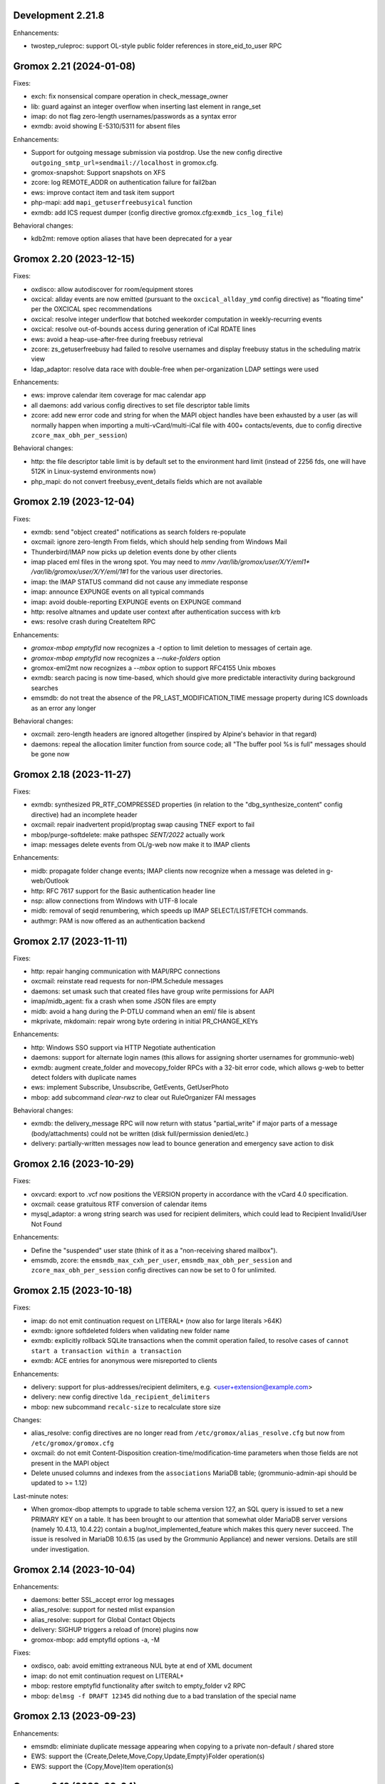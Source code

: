 Development 2.21.8
==================

Enhancements:

* twostep_ruleproc: support OL-style public folder references in
  store_eid_to_user RPC


Gromox 2.21 (2024-01-08)
========================

Fixes:

* exch: fix nonsensical compare operation in check_message_owner
* lib: guard against an integer overflow when inserting last element in range_set
* imap: do not flag zero-length usernames/passwords as a syntax error
* exmdb: avoid showing E-5310/5311 for absent files

Enhancements:

* Support for outgoing message submission via postdrop. Use the new config
  directive ``outgoing_smtp_url=sendmail://localhost`` in gromox.cfg.
* gromox-snapshot: Support snapshots on XFS
* zcore: log REMOTE_ADDR on authentication failure for fail2ban
* ews: improve contact item and task item support
* php-mapi: add ``mapi_getuserfreebusyical`` function
* exmdb: add ICS request dumper (config directive
  gromox.cfg:``exmdb_ics_log_file``)

Behavioral changes:

* kdb2mt: remove option aliases that have been deprecated for a year


Gromox 2.20 (2023-12-15)
========================

Fixes:

* oxdisco: allow autodiscover for room/equipment stores
* oxcical: allday events are now emitted (pursuant to the
  ``oxcical_allday_ymd`` config directive) as "floating time" per the OXCICAL
  spec recommendations
* oxcical: resolve integer underflow that botched weekorder
  computation in weekly-recurring events
* oxcical: resolve out-of-bounds access during generation of iCal RDATE lines
* ews: avoid a heap-use-after-free during freebusy retrieval
* zcore: zs_getuserfreebusy had failed to resolve usernames
  and display freebusy status in the scheduling matrix view
* ldap_adaptor: resolve data race with double-free when per-organization LDAP
  settings were used

Enhancements:

* ews: improve calendar item coverage for mac calendar app
* all daemons: add various config directives to set file descriptor table
  limits
* zcore: add new error code and string for when the MAPI object handles have
  been exhausted by a user (as will normally happen when importing a
  multi-vCard/multi-iCal file with 400+ contacts/events, due to config
  directive ``zcore_max_obh_per_session``)

Behavioral changes:

* http: the file descriptor table limit is by default set to the environment
  hard limit (instead of 2256 fds, one will have 512K in Linux-systemd
  environments now)
* php_mapi: do not convert freebusy_event_details fields which are not available


Gromox 2.19 (2023-12-04)
========================

Fixes:

* exmdb: send "object created" notifications as search folders re-populate
* oxcmail: ignore zero-length From fields, which should help sending from
  Windows Mail
* Thunderbird/IMAP now picks up deletion events done by other clients
* imap placed eml files in the wrong spot.
  You may need to `mmv /var/lib/gromox/user/X/Y/eml1*
  /var/lib/gromox/user/X/Y/eml/1#1` for the various user directories.
* imap: the IMAP STATUS command did not cause any immediate response
* imap: announce EXPUNGE events on all typical commands
* imap: avoid double-reporting EXPUNGE events on EXPUNGE command
* http: resolve altnames and update user context after authentication success
  with krb
* ews: resolve crash during CreateItem RPC

Enhancements:

* `gromox-mbop emptyfld` now recognizes a `-t` option to limit deletion to
  messages of certain age.
* `gromox-mbop emptyfld` now recognizes a `--nuke-folders` option
* gromox-eml2mt now recognizes a `--mbox` option to support RFC4155 Unix mboxes
* exmdb: search pacing is now time-based, which should give more predictable
  interactivity during background searches
* emsmdb: do not treat the absence of the PR_LAST_MODIFICATION_TIME message
  property during ICS downloads as an error any longer

Behavioral changes:

* oxcmail: zero-length headers are ignored altogether (inspired by Alpine's
  behavior in that regard)
* daemons: repeal the allocation limiter function from source code;
  all "The buffer pool %s is full" messages should be gone now


Gromox 2.18 (2023-11-27)
========================

Fixes:

* exmdb: synthesized PR_RTF_COMPRESSED properties (in relation to the
  "dbg_synthesize_content" config directive) had an incomplete header
* oxcmail: repair inadvertent propid/proptag swap causing TNEF export to fail
* mbop/purge-softdelete: make pathspec `SENT/2022` actually work
* imap: messages delete events from OL/g-web now make it to IMAP clients

Enhancements:

* midb: propagate folder change events; IMAP clients now recognize when a
  message was deleted in g-web/Outlook
* http: RFC 7617 support for the Basic authentication header line
* nsp: allow connections from Windows with UTF-8 locale
* midb: removal of seqid renumbering, which speeds up
  IMAP SELECT/LIST/FETCH commands.
* authmgr: PAM is now offered as an authentication backend


Gromox 2.17 (2023-11-11)
========================

Fixes:

* http: repair hanging communication with MAPI/RPC connections
* oxcmail: reinstate read requests for non-IPM.Schedule messages
* daemons: set umask such that created files have group write
  permissions for AAPI
* imap/midb_agent: fix a crash when some JSON files are empty
* midb: avoid a hang during the P-DTLU command when an eml/ file is absent
* mkprivate, mkdomain: repair wrong byte ordering in initial PR_CHANGE_KEYs

Enhancements:

* http: Windows SSO support via HTTP Negotiate authentication
* daemons: support for alternate login names
  (this allows for assigning shorter usernames for grommunio-web)
* exmdb: augment create_folder and movecopy_folder RPCs with a 32-bit error
  code, which allows g-web to better detect folders with duplicate names
* ews: implement Subscribe, Unsubscribe, GetEvents, GetUserPhoto
* mbop: add subcommand `clear-rwz` to clear out RuleOrganizer FAI messages

Behavioral changes:

* exmdb: the delivery_message RPC will now return with status "partial_write"
  if major parts of a message (body/attachments) could not be written
  (disk full/permission denied/etc.)
* delivery: partially-written messages now lead to bounce generation and
  emergency save action to disk


Gromox 2.16 (2023-10-29)
========================

Fixes:

* oxvcard: export to .vcf now positions the VERSION property in accordance with
  the vCard 4.0 specification.
* oxcmail: cease gratuitous RTF conversion of calendar items
* mysql_adaptor: a wrong string search was used for recipient delimiters,
  which could lead to Recipient Invalid/User Not Found

Enhancements:

* Define the "suspended" user state (think of it as a "non-receiving shared
  mailbox").
* emsmdb, zcore: the ``emsmdb_max_cxh_per_user``,
  ``emsmdb_max_obh_per_session`` and ``zcore_max_obh_per_session`` config
  directives can now be set to 0 for unlimited.


Gromox 2.15 (2023-10-18)
========================

Fixes:

* imap: do not emit continuation request on LITERAL+
  (now also for large literals >64K)
* exmdb: ignore softdeleted folders when validating new folder name
* exmdb: explicitly rollback SQLite transactions when the commit operation
  failed, to resolve cases of ``cannot start a transaction within a
  transaction``
* exmdb: ACE entries for anonymous were misreported to clients

Enhancements:

* delivery: support for plus-addresses/recipient delimiters,
  e.g. <user+extension@example.com>
* delivery: new config directive ``lda_recipient_delimiters``
* mbop: new subcommand ``recalc-size`` to recalculate store size

Changes:

* alias_resolve: config directives are no longer read from
  ``/etc/gromox/alias_resolve.cfg`` but now from ``/etc/gromox/gromox.cfg``
* oxcmail: do not emit Content-Disposition creation-time/modification-time
  parameters when those fields are not present in the MAPI object
* Delete unused columns and indexes from the ``associations`` MariaDB table;
  (grommunio-admin-api should be updated to >= 1.12)

Last-minute notes:

* When gromox-dbop attempts to upgrade to table schema version 127, an SQL
  query is issued to set a new PRIMARY KEY on a table. It has been brought to
  our attention that somewhat older MariaDB server versions (namely 10.4.13,
  10.4.22) contain a bug/not_implemented_feature which makes this query never
  succeed. The issue is resolved in MariaDB 10.6.15 (as used by the Grommunio
  Appliance) and newer versions. Details are still under investigation.


Gromox 2.14 (2023-10-04)
========================

Enhancements:

* daemons: better SSL_accept error log messages
* alias_resolve: support for nested mlist expansion
* alias_resolve: support for Global Contact Objects
* delivery: SIGHUP triggers a reload of (more) plugins now
* gromox-mbop: add emptyfld options -a, -M

Fixes:

* oxdisco, oab: avoid emitting extraneous NUL byte at end of XML document
* imap: do not emit continuation request on LITERAL+
* mbop: restore emptyfld functionality after switch to empty_folder v2 RPC
* mbop: ``delmsg -f DRAFT 12345`` did nothing due to a bad translation
  of the special name


Gromox 2.13 (2023-09-23)
========================

Enhancements:

* emsmdb: eliminiate duplicate message appearing when copying to a
  private non-default / shared store
* EWS: support the {Create,Delete,Move,Copy,Update,Empty}Folder operation(s)
* EWS: support the {Copy,Move}Item operation(s)


Gromox 2.12 (2023-09-04)
========================

Enhancements:

* ews: support CreateItem, DeleteItem, SendItem requests
* oxm2mt: support multi-valued properties

Fixes:

* kdb2mt: do not abort when --src-mbox is used
* exmdb_provider: opening the detail view of Personal Addressbook entries now
  works in Outlook, as does selecting them as message recipients
* zcore: fix a flaw in permissions dialog that caused the delegates
  to be able to see the private items of the delegator

Behavioral changes:

* exch: remove old PHP EWS handler
* zcore: delete getuseravailability RPC and replace by new getuserfreebusy RPC


Gromox 2.11 (2023-08-21)
========================

Enhancements:

* exmdb: attachment storage with hash-based filenames
* exmdb_local: persistent (on-disk) last-autoreply time tracking
* imap: allow large literals with APPEND
* imap: add RFC 7888 support
* oxdisco: allow AutoDiscover information retrieval from secondary
  mailboxes even if the scndstore_hints table does not have an entry.
* emsmdb: "Mark all as read" in OL (Online mode) now works

Fixes:

* oxcical: resolved another case of recurring appointments shifting due to
  timezone/daylightbias
* exmdb_provider: resolve constraint failure on movecopy_messages
* email_lib: add back CRLF when MIME::read_head is reconstructing headers
* mapi_lib: resolve an infinite loop during html_to_rtf
* exmdb_provider: ignore absent directories during `gromox-mbop
  purge-datafiles`
* exmdb_provider: make exmdb_pf_read_states=1 hide folder sumamry counts
  as advertised by manpage
* zcore: delegation dialog had erroneously set too many permission bits

Changes:

* exmdb_client: disable timeout during active calls
* delivery: raise context_average_mime limit from 8 to 500
* nsp: drop "custom address list" name suffix from mlists


Gromox 2.10 (2023-06-15)
========================

Fixes:

* imap: restore notifications during IDLE
* midb: do not present softdeleted messages to IMAP
* zcore: validate permissions when inbox rules or folder permissions are edited
* lda_twostep_ruleproc: resolve array out-of-bounds access when
  resolving named properties
* snapshot: switch back to root user identity to be able to purge snapshots

Enhancements:

* DNSBL filtering mechanism, cf. ``man dnsbl_filter``
* Address book name resolution now evaluates alias addresses
* pff2mt: speedup operation by 70%+
* emsmdb: strike limits (raise to infinity) for session handles, user handles
  and notify handles, and raise limit for ems_max_pending_sesnotif to 1K
* emsmdb: new configuration directives ems_max_active_notifh,
  ems_max_active_sessions, ems_max_active_users, ems_max_pending_sesnotif
* mbop: new subcommands ``clear-photo``, ``clear-profile``,
  ``purge-softdelete``, ``purge-datafiles``

Changes:

* The PHP-MAPI profile is now stored in the mail store as a property
  rather than as a flat file. The upgrade is automatically performed
  when the MAPI profile gets modified via PHP-MAPI.
* The user profile picture is now stored in the mail store as a
  property rather than as a flat file. The upgrade is automatically
  performed when the photo is modified via PHP-MAPI.
* ``/usr/libexec/gromox/cleaner`` is obsolete and replaced by mbop subcommand
  ``purge-datafiles``.


Gromox 2.9 (2023-05-10)
=======================

Fixes:

* zcore: plug memory leak when address book data structure reloads
* zcore: fix inverted evaluation of RES_CONTENT::comparable
* zcore: moving messages from one store to another obtained CNs
  from the wrong store and could fail the operation
* oxcical: add TZID for allday events
* imap: consistently show EXISTS status before RECENT
* imap: move EXISTS/RECENT response after SEARCH result
* imap: skip reporting EXISTS/RECENT if folder is unchanged
* imap: make FETCH RFC822 report FLAGS as well
* imap: SEARCH by size used the wrong column
* imap: avoid double status reporting when one message is changed multiple times
* imap: add and populate a per-context seqid list
* midb: unbreak search matching based on dates and sizes
* imap: cease emitting extraneous FETCH FLAGS responses
  (works around a shortcoming in the KDE kmail client)
* imap: resolve E-1995 erroneously showing when memory use is fine
* emsmdb: avoid hitting an assertion when sort-reloading a table of a
  deleted folder

Enhancements:

* emsmdb: support forwarding meeting requests from organizers
  that are not local to the installation
* imap: broadcast changes to mailbox from EXPUNGE commands
* midb: auto-regenerate ext/ digests when missing
* Log the filename of the SQLite database when a query fails
* emsmdb: add log messages for notification queue limits


Gromox 2.8 (2023-04-15)
=======================

Fixes:

* exmdb_provider: repair a 4-byte cutoff when reading PR_BODY,
  PR_TRANSPORT_MESSAGE_HEADERS if they are compressed on disk
* emsmdb: setting multiple mails as read/unread was repaired
* php_mapi: fix a case where proptag arrays had bogus keys
* midb: resolve a crash when a P-SRHL HEADER search has not enough arguments
* zcore: do not lose folder for OP_MOVE rules when that folder is
  in a public store
* mda: the DATA command in LMTP mode did not emit one status line
  for every RCPT
* nsp: fix janky addressbook navigation when the GAL has hidden entries
* authmgr: resolve altnames before searching them in the LDAP backend
* php_mapi: reduce memory block retention scopes so that requests with a large
  response (~128MB+) won't die from Out Of Memory
* midb: fix E-1903 error appearing on shutdown

Enhancements:

* The "Hide from addresbook" functionality has gained another bit, so that name
  resolution ("Check names" button in OL/g-web) is no longer tied to visibility
  in the GAL.
* Support for non-default stores in the IMAP and POP3 protocols;
  use "actualusername!sharedmbox" as the username for login.
* imap: allow setting \Recent flag with STORE command
* imap: send TRYCREATE on failed SELECT
* imap: output \Junk alongside \Spam for the junk folder
* imap: emit special-use flags with plain LIST when so requested in the command
* imap: add LIST response to SELECT/EXAMINE
* pff2mt: add --with-assoc, --without-assoc

Changes:

* daemons: the files /etc/gromox/exmdb_acl.txt, midb_acl.txt, event_acl.txt,
  timer_acl.txt were made obsolete and replaced by the new (exmdb_provider.cfg)
  "exmdb_hosts_allow", (midb.cfg) "midb_hosts_allow, (event.cfg)
  "event_hosts_allow", (timer.cfg) "timer_hosts_allow" directives.
* http: adjust the built-in PHP-FPM socket paths to reflect changes in
  g-web and g-sync (this impacts test setups that run gromox-http without an
  nginx in front)
* mda: update "Received" headers in messages to look more like Postfix's
* pff2mt: --without-assoc is now the default
  (This is only a concern with .ost files, as .pst does not have FAI messages.)


Gromox 2.7 (2023-03-24)
=======================

Fixes:

* mbop: support folder strings for delmsg -f as was documented
* oxcmail: do not fail exporting DSNs with unresolvable addresses
* oxcical: do not fail exporting calendar objects with unresolvable addresses
* oxvcard: repair NULL deref when exporting PR_CHILDRENS_NAMES
* exmdb_provider: support mbox_contention_*=0 as was documented
* gromox-snapshot: safer parsing of snapshot.cfg
* emsmdb: resolve infinite loop when counting property value size of
  invalid UTF-8 strings

Behavioral changes:

* exmdb_provider: default to mbox_contention_reject=0
* exch: support absent values with RES_PROPERTY, RES_BITMASK and
  RES_CONTENT comparisons
* zcore: make mapi_message_imtoinet operate on message instances, not messages


Gromox 2.6 (2023-03-10)
=======================

Fixes:

* exmdb_provider: filter duplicate propids when they occur in the mailbox,
  resolving a failure to export (broken) recipients to MSG,
  and resolving _one_ instance of OL sync error 80070057.
* oxvcard: PidLidBusinessCardDisplayDefinition named property was not
  assigned the right namespace (PSETID_ADDRESS)
* oxcmail: do not abort export routine if SMIME message is lacking an SMIME
  body (just treat it as empty instead)
* oxcical: do not abort export routine if IPM.*.Resp.* has no attendee
* exmdb_local: perform online lookup of named properties,
  resolving vcarduid being erroneously assigned propid 0
* exmdb_provider: do not write propid 0 properties to database
* midb, imap: FETCHing some mails did not function due to a misparse of the
  compat format of the "mimes" structure in mjson_parse_array
* mapi_lib: rectify emission of \cf code in htmltortf
* delivery: reduce number of default worker threads to number of client
  connections to temporarily address "too many connections"
* delivery: retain queue messages on processing errors
* mlist_expand: resolve null dereference during mlist_expand

Behavioral changes:

* delivery: rename delivery_log_file -> lda_log_file (+ log_level)
* Errors from sqlite3_step() will now be logged.
* exch: consistently accept PT_STRING8 & PT_BINARY for RES_CONTENT evaluations


Gromox 2.5 (2023-03-06)
=======================

Fixes:

* Repair a null deref during HTML-to-text conversion
* Inbox rules had RES_OR conditions wrongly evaluated
* Synchronization of embedded messages now works,
  resolving OL sync reports with error 80040301.
* Saving a draft in grommunio-web would erroneously strip the Re: subject prefix
* exmdb_provider: PR_NULL is now excluded from get_all_proptags's results,
  resolving _one_ instance of OL sync error 80070057.
* EWS: Detailed FreeBusy requests did not return detailed info

Enhancements:

* authmgr: Alternate username support
* mt2exm: add --skip-notif, --skip-rules options

Behavioral changes:

* Treat standard and extended inbox rules equal per PR_RULE_SEQUENCE, instead
  of "(by sequence number) all standard rules first, then all (by sequence
  number) extended rules".
* The build no longer depends on the gumbo-parser library
  (a HTML parser); instead, it now uses libxml2 to do the same.
* daemons: disable client-side TLS renegotiation in OpenSSL 1.x and LibreSSL
  (OpenSSL 3.x defaults to this behavior already)
* php_mapi: block opcache from being present in the same process


Gromox 2.4 (2023-02-26)
=======================

Enhancements:

* php_mapi: add new functions "nsp_essdn_to_username" and "mapi_strerror"
  (requires new version of mapi-header-php which does not provide a
  now-colliding variant)
* mbop: emptyfld/delmsg support folder names now
* dscli: added an --eas option
* oxdisco: support autodiscover.json requests
* exmdb_provider: report overquota events with MAPI_E_STORE_FULL
  rather than MAPI_E_DISK_FULL

Fixes:

* php_mapi: fix stack corruption in zif_mapi_createfolder
* exmdb_provider: resolved possible use-after-free in OP_DELEGATE rule handling
* emsmdb: fix stream_object::commit evaluating wrong member for open flags
* Parse Windows timezone list better and support multiple IANA timezone names
  per territory

Behavioral changes:

* exmdb_provider: enable CID file compression by default
* exch: remove old PHP-OXDISCO and PHP-OAB implementation


Gromox 2.3 (2023-02-03)
=======================

Enhancements:

* pff2mt: support non-Unicode PFF files
* ldap_adaptor: read ldap_start_tls, ldap_mail_attr from orgparam table
* Support Emojis in HTML-to-RTF conversion code
* exmdb_provider: implement message store softdelete count properties
* dbop_sqlite: guard schema upgrades with transaction

Fixes:

* Do not fail entire HTML-to-RTF conversion or calls like
  getpropvals(PR_RTF_COMPRESSED) when encountering garbage bytes.
* exmdb_provider: have folder message count properties respect softdelete
* zcore: mapi_copyto had inverted meaning of MAPI_NOREPLACE

Implementation changes:

* Replace custom SMTP sending code with vmime's
* emsmdb: temporarily deactivate ROP chaining for OL2013,2016 to work
  around a case where OL corrupts larger attachments (2 MB+)


Gromox 2.2 (2023-01-16)
=======================

Behavioral changes:

* The /usr/libexec/gromox/rebuild utility has been removed in favor
  of using SQLite's own `.clone` / `.recover` commands.
* dbop_sqlite: perform integrity check ahead of sqlite database upgrades

Fixes:

* emsmdb: sending mail could have yielded success even if there was
  an outgoing SMTP server outage
* exmdb_provider: repair SQL logic errors showing up when a folder's
  contents are requested in Conversation mode
* exmdb_provider: only delete links, not messages, from search folders

Enhancements:

* tools: add --integrity option for mkprivate, mkpublic, mkmidb


Gromox 2.1 (2023-01-12)
=======================

Behavioral changes:

* exmdb_provider: the "exmdb_schema_upgrade" config directive is
  now enabled by default
* midb: the "midb_schema_upgrade" config directive is now enabled by default
* exmdb_provider: increase default value for the "max_store_message_count"
  directive from 200k to infinity
* mkmidb: removed the no-op -T command-line option
* dscli: XML dumps are now only shown with the (newly added) -v option

Enhancements:

* exmdb_provider: support for private store message and folder softdelete
  (and thus the Recover Deleted Items feature in OL)
* http: print HTTP responses in full, not just until the first \0
* mapi_lib: parse "Received" headers into PR_MESSAGE_DELIVERY_TIME for the
  sake of EML imports
* oxm2mt: named property translation
* oxdisco: homeserver support for EAS block
* zcore: allow opening oneoff entryids with openabentry RPC

Fixes:

* emsmdb: work around OL crash with Recover Deleted Items dialog
* emsmdb: rework interpretation of PR_SENT_REPRESENTING on
  IPM.Schedule objects (relates to the organizer of a meeting when such
  meeting is forwarded)
* Deletion of a folder from a public store did trash the store size counter and
  reduce it by an arbitrary amount towards 0, reporting the store to be smaller
  than it really was.
* zcore: perform texttohtml conversion in UTF-8 not Windows-1252
* nsp: attempt to fix infinite function recursion when trying to resolve
  ESSDN which are present in the GAB forest but out-of-organization
* oxcmail: recognize RFC822/5322 dates without a day-of-week part
* mt2exm: avoid running into PF-1123 error when -D option is used
* dscli: repair the warning that the tool was not built with DNS SRV support
* oxdisco: avoid read beyond end of buffer when request_logging is on
* exmdb_provider: fix an out of bounds write when PR_HTML_U is requested


Gromox 2.0 (2023-01-03)
=======================

Enhancements:

* gromox-mbop: added "emptyfld" command
* gromox-oxm2mt: new utility to read .msg files

Fixes:

* midb: IMAP SEARCH commands had numeric sequence ranges "m:n" misparsed
* midb, imap: recognize "*" in sequence sets (alias for "*:*")
* nsp: resolve a wrong allocation size that led to a crash

Changes:

* oxdisco: new module providing the AutoDiscover endpoints,
  replacing the PHP-based implementation
  (To go back to the old implementation, set http.cfg:http_old_php_handler=1)
* oab: new module providing the OAB endpoint
* ews: new module providing the EWS endpoint,
  replacing the PHP-based implementation
* delmsg: program has been merged into gromox-mbop as a subcommand
* emsmdb: rework interpretation of the PR_SENT_REPRESENTING_* proptags on
  meeting request objects


Gromox 1.37 (2022-12-18)
========================

Enhancements:

* kdb2mt: full user resolution with new option --mbox-name/--user-map
* kdb2mt: translate PR_*_ADDRTYPE from ZARAFA to SMTP (via --user-map)

Fixes:

* kdb2mt: repair printing of tree graphics when ACL lists are dumped with -t -p
* Fixed a parsing inconsistency between LF and CRLF mail input
* zcore: support on-the-fly EML (re-)generation in zs_messagetorfc822
* zcore: allow zs_linktomessage RPC if store permissions allow for it
* emsmdb: avoid synchronizing PR_PREVIEW

Changes:

* kdb2mt: rename SQL parameter options
* kdb2mt: rename mailbox selection options
* kdb-uidextract: new output format
* kdb2mt: add new --acl option for fine-grained control over ACL extraction
* nsp: avoid generating ephemeral entryids from ResolveNamesW
  (Selecting addresses from the "From" dropdown in OL's
  compose mail dialog works now)
* zcore: reduce threads_num to below rpc_proxy_connection_num
  (Addresses "exmdb_client: reached maximum connections ...")
* emsmdb: stop syncing named props on folders to OL
  (it does not support them anyway)


Gromox 1.36 (2022-12-09)
========================

Enhancements:

* exmdb_provider: on-disk content file compression, controllable using
  the "exmdb_file_compression" config directive (affects only new files)
* tools: new utility `gromox-compress` to compress existing content files
* exmdb_provider: support evaluation of inbox rules that have RES_CONTENT
  restrictions with PT_BINARY properties

Fixes:

* Asynchronous notification over MH was not responsive due to a malformed
  HTTP response, which was fixed.

Changes:

* Bounce template generation was rewritten for size
* mysql_adaptor: silence PR_DISPLAY_TYPE_EX warning for admin user
* emsmdb: let ropSaveChangesMessage return ecObjectDeleted
* exmdb_provider: set PR_RULE_ERROR property when Deferred Error Messages
  (DEMs) are generated
